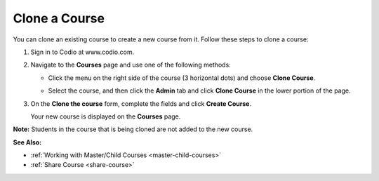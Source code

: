 .. meta::
   :description: Clone a Course


.. _clone-course:

Clone a Course
==============

You can clone an existing course to create a new course from it. Follow these steps to clone a course:

1. Sign in to Codio at www.codio.com.
2. Navigate to the **Courses** page and use one of the following methods:

   - Click the menu on the right side of the course (3 horizontal dots) and choose **Clone Course**.

     .. image:: /img/manage_classes/cloneclass.png
        :alt: Clone Course

   - Select the course, and then click the **Admin** tab and click **Clone Course** in the lower portion of the page.

3. On the **Clone the course** form, complete the fields and click **Create Course**.

   Your new course is displayed on the **Courses** page.

**Note:** Students in the course that is being cloned are not added to the new course.

**See Also:**

- :ref:`Working with Master/Child Courses <master-child-courses>`
- :ref:`Share Course <share-course>`